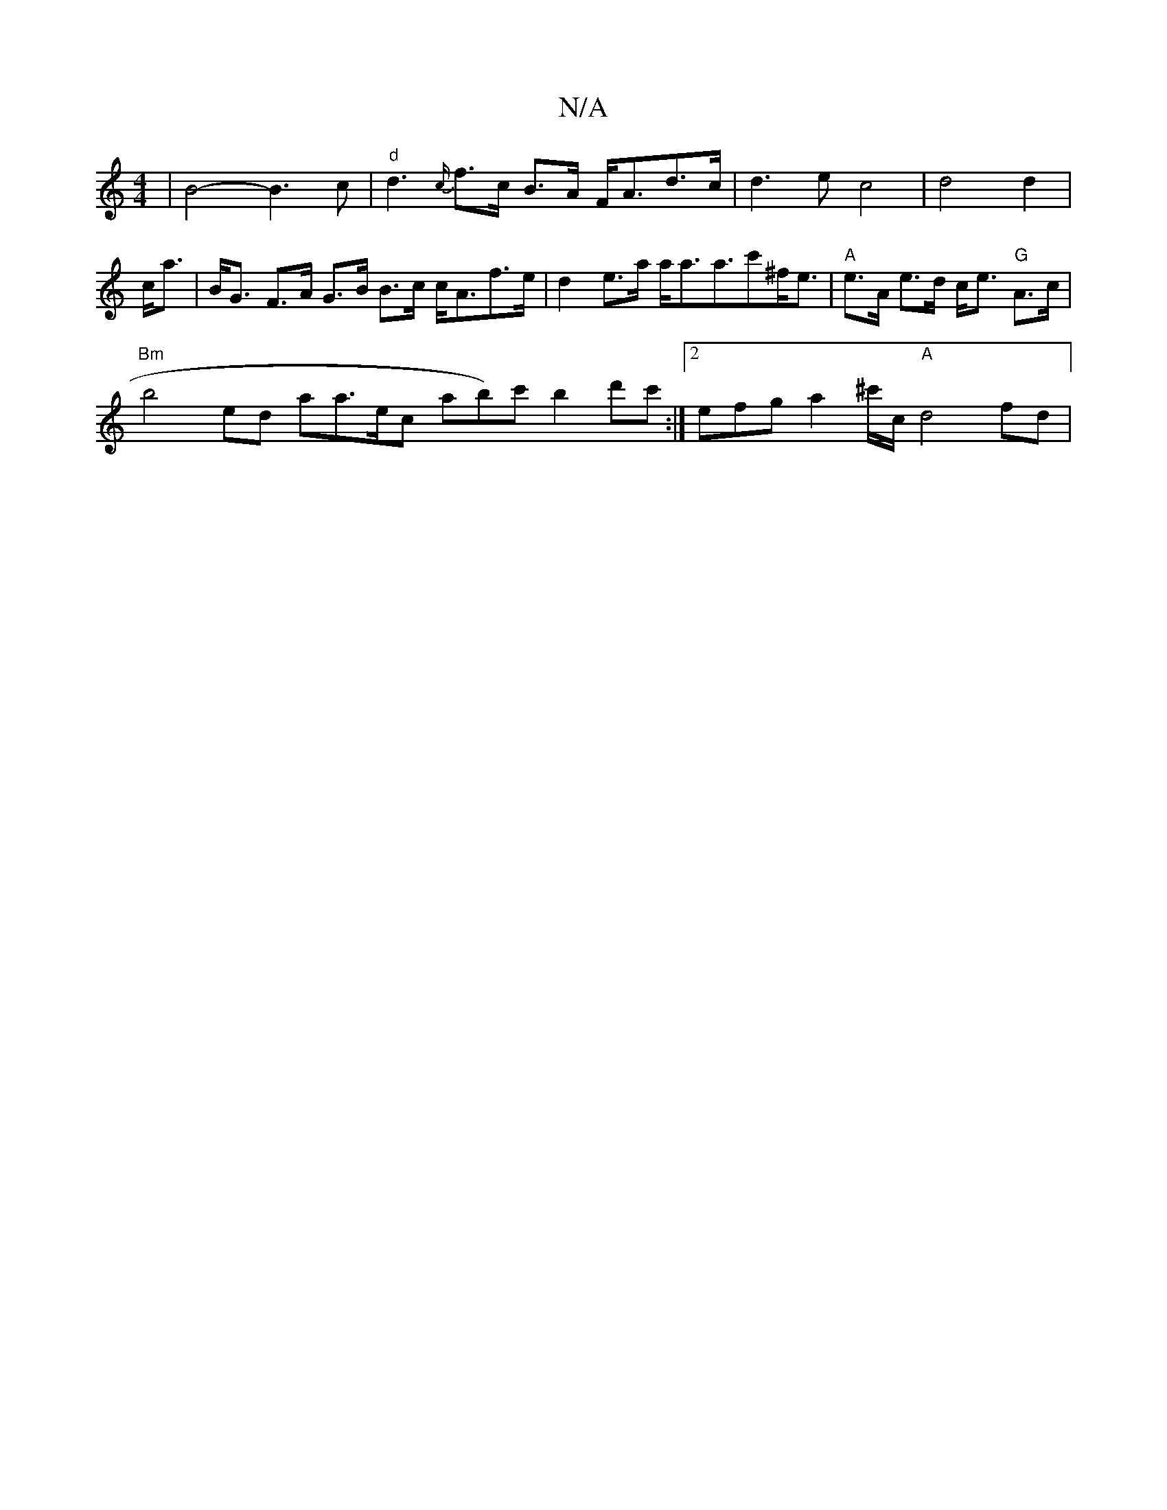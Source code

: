 X:1
T:N/A
M:4/4
R:N/A
K:Cmajor
 | B4- B3c |"d"d3 {c/}f>c B>A F<Ad>c|d3ec4|d4d2|c<a|B<G F>A G>B B>c c<Af>e | d2 e>a a<aa>c'2^f<e | "A"e>A e>d c<e "G"A>c|
"Bm"b4--- tr thedolr or to aa>ec ab)c' b2 d'c' :|[2 efg a2^c'/2c/2 "A"d4 fd | 